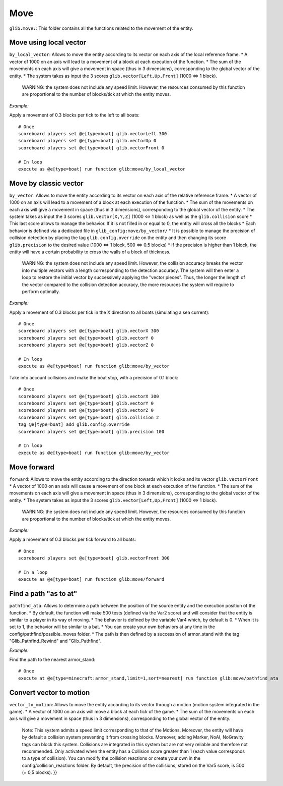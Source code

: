 ****
Move
****

``glib.move:``: This folder contains all the functions related to the
movement of the entity.

Move using local vector
~~~~~~~~~~~~~~~~~~~~~~~

``by_local_vector``: Allows to move the entity according to its vector
on each axis of the local reference frame. \* A vector of 1000 on an
axis will lead to a movement of a block at each execution of the
function. \* The sum of the movements on each axis will give a movement
in space (thus in 3 dimensions), corresponding to the global vector of
the entity. \* The system takes as input the 3 scores
``glib.vector[Left,Up,Front]`` (1000 <=> 1 block).

    WARNING: the system does not include any speed limit. However, the
    resources consumed by this function are proportional to the number
    of blocks/tick at which the entity moves.

*Example:*

Apply a movement of 0.3 blocks per tick to the left to all boats:

::

    # Once
    scoreboard players set @e[type=boat] glib.vectorLeft 300
    scoreboard players set @e[type=boat] glib.vectorUp 0
    scoreboard players set @e[type=boat] glib.vectorFront 0

    # In loop
    execute as @e[type=boat] run function glib:move/by_local_vector

Move by classic vector
~~~~~~~~~~~~~~~~~~~~~~

``by_vector``: Allows to move the entity according to its vector on each
axis of the relative reference frame. \* A vector of 1000 on an axis
will lead to a movement of a block at each execution of the function. \*
The sum of the movements on each axis will give a movement in space
(thus in 3 dimensions), corresponding to the global vector of the
entity. \* The system takes as input the 3 scores ``glib.vector[X,Y,Z]``
(1000 <=> 1 block) as well as the ``glib.collision`` score \* This last
score allows to manage the behavior. If it is not filled in or equal to
0, the entity will cross all the blocks \* Each behavior is defined via
a dedicated file in ``glib_config:move/by_vector/`` \* It is possible to
manage the precision of collision detection by placing the tag
``glib.config.override`` on the entity and then changing its score
``glib.precision`` to the desired value (1000 <=> 1 block, 500 <=> 0.5
blocks) \* If the precision is higher than 1 block, the entity will have
a certain probability to cross the walls of a block of thickness.

    WARNING: the system does not include any speed limit. However, the
    collision accuracy breaks the vector into multiple vectors with a
    length corresponding to the detection accuracy. The system will then
    enter a loop to restore the initial vector by successively applying
    the "vector pieces". Thus, the longer the length of the vector
    compared to the collision detection accuracy, the more resources the
    system will require to perform optimally.

*Example:*

Apply a movement of 0.3 blocks per tick in the X direction to all boats
(simulating a sea current):

::

    # Once
    scoreboard players set @e[type=boat] glib.vectorX 300
    scoreboard players set @e[type=boat] glib.vectorY 0
    scoreboard players set @e[type=boat] glib.vectorZ 0

    # In loop
    execute as @e[type=boat] run function glib:move/by_vector

Take into account collisions and make the boat stop, with a precision of
0.1 block:

::

    # Once
    scoreboard players set @e[type=boat] glib.vectorX 300
    scoreboard players set @e[type=boat] glib.vectorY 0
    scoreboard players set @e[type=boat] glib.vectorZ 0
    scoreboard players set @e[type=boat] glib.collision 2
    tag @e[type=boat] add glib.config.override
    scoreboard players set @e[type=boat] glib.precision 100

    # In loop
    execute as @e[type=boat] run function glib:move/by_vector

Move forward
~~~~~~~~~~~~

``forward``: Allows to move the entity according to the direction
towards which it looks and its vector ``glib.vectorFront`` \* A vector
of 1000 on an axis will cause a movement of one block at each execution
of the function. \* The sum of the movements on each axis will give a
movement in space (thus in 3 dimensions), corresponding to the global
vector of the entity. \* The system takes as input the 3 scores
``glib.vector[Left,Up,Front]`` (1000 <=> 1 block).

    WARNING: the system does not include any speed limit. However, the
    resources consumed by this function are proportional to the number
    of blocks/tick at which the entity moves.

*Example:*

Apply a movement of 0.3 blocks per tick forward to all boats:

::

    # Once
    scoreboard players set @e[type=boat] glib.vectorFront 300

    # In a loop
    execute as @e[type=boat] run function glib:move/forward

Find a path "as to at"
~~~~~~~~~~~~~~~~~~~~~~

``pathfind_ata``: Allows to determine a path between the position of the
source entity and the execution position of the function. \* By default,
the function will make 500 tests (defined via the Var2 score) and will
consider that the entity is similar to a player in its way of moving. \*
The behavior is defined by the variable Var4 which, by default is 0. \*
When it is set to 1, the behavior will be similar to a bat. \* You can
create your own behaviors at any time in the
config/pathfind/possible\_moves folder. \* The path is then defined by a
succession of armor\_stand with the tag "Glib\_Pathfind\_Rewind" and
"Glib\_Pathfind".

*Example:*

Find the path to the nearest armor\_stand:

::

    # Once
    execute at @e[type=minecraft:armor_stand,limit=1,sort=nearest] run function glib:move/pathfind_ata

Convert vector to motion
~~~~~~~~~~~~~~~~~~~~~~~~

``vector_to_motion``: Allows to move the entity according to its vector
through a motion (motion system integrated in the game). \* A vector of
1000 on an axis will move a block at each tick of the game. \* The sum
of the movements on each axis will give a movement in space (thus in 3
dimensions), corresponding to the global vector of the entity.

    Note: This system admits a speed limit corresponding to that of the
    Motions. Moreover, the entity will have by default a collision
    system preventing it from crossing blocks. Moreover, adding Marker,
    NoAI, NoGravity tags can block this system. Collisions are
    integrated in this system but are not very reliable and therefore
    not recommended. Only activated when the entity has a Collision
    score greater than 1 (each value corresponds to a type of
    collision). You can modify the collision reactions or create your
    own in the config/collision\_reactions folder. By default, the
    precision of the collisions, stored on the Var5 score, is 500 (= 0,5
    blocks). }}
